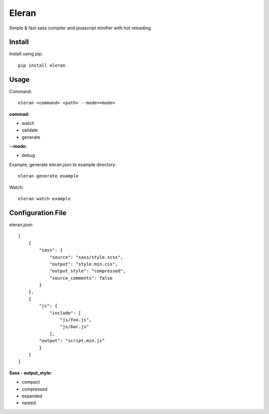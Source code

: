 ******
Eleran
******

Simple & fast sass compiler and javascript minifier with hot reloading 

Install
=======

Install using pip::

    pip install eleran

Usage
=====

Command::

    eleran <command> <path> --mode=<mode>

**commad:**

- watch

- validate

- generate

**--mode:**

- debug

Example, generate eleran.json to example directory::

    eleran generate example

Watch::

    eleran watch example

Configuration File
==================

eleran.json::

    [
        {
            "sass": {
                "source": "sass/style.scss",
                "output": "style.min.css",
                "output_style": "compressed",
                "source_comments": false
            }
        },
        {
            "js": {
                "include": [
                    "js/foo.js",
                    "js/bar.js"
                ],
            "output": "script.min.js"
	    }
        }
    ]

**Sass - output_style:**

- compact

- compressed

- expanded 

- nested